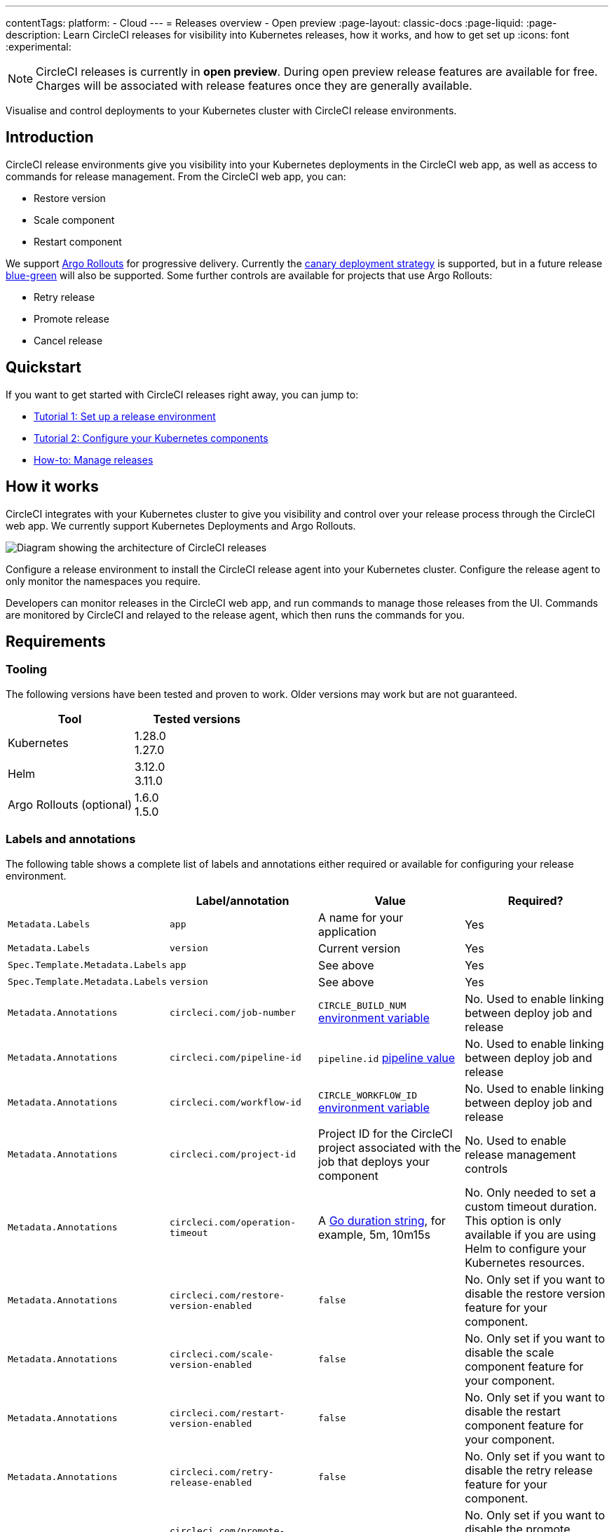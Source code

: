 ---
contentTags:
  platform:
  - Cloud
---
= Releases overview - Open preview
:page-layout: classic-docs
:page-liquid:
:page-description: Learn CircleCI releases for visibility into Kubernetes releases, how it works, and how to get set up
:icons: font
:experimental:

NOTE: CircleCI releases is currently in **open preview**. During open preview release features are available for free. Charges will be associated with release features once they are generally available.

Visualise and control deployments to your Kubernetes cluster with CircleCI release environments.

[#introduction]
== Introduction

CircleCI release environments give you visibility into your Kubernetes deployments in the CircleCI web app, as well as access to commands for release management. From the CircleCI web app, you can:

* Restore version
* Scale component
* Restart component

We support link:https://argoproj.github.io/argo-rollouts/[Argo Rollouts] for progressive delivery. Currently the link:https://argo-rollouts.readthedocs.io/en/stable/concepts/#canary[canary deployment strategy] is supported, but in a future release link:https://argo-rollouts.readthedocs.io/en/stable/concepts/#blue-green[blue-green] will also be supported. Some further controls are available for projects that use Argo Rollouts:

* Retry release
* Promote release
* Cancel release

[#quickstart]
== Quickstart

If you want to get started with CircleCI releases right away, you can jump to:

* xref:set-up-a-release-environment.adoc#[Tutorial 1: Set up a release environment]
* xref:configure-your-kubernetes-components.adoc#[Tutorial 2: Configure your Kubernetes components]
* xref:manage-releases#[How-to: Manage releases]

[#how-it-works]
== How it works

CircleCI integrates with your Kubernetes cluster to give you visibility and control over your release process through the CircleCI web app. We currently support Kubernetes Deployments and Argo Rollouts.

image::../../img/docs/releases/releases-architecture.png[Diagram showing the architecture of CircleCI releases]

Configure a release environment to install the CircleCI release agent into your Kubernetes cluster. Configure the release agent to only monitor the namespaces you require.

Developers can monitor releases in the CircleCI web app, and run commands to manage those releases from the UI. Commands are monitored by CircleCI and relayed to the release agent, which then runs the commands for you.

[#releases-requirements]
== Requirements

[#tooling]
=== Tooling

The following versions have been tested and proven to work. Older versions may work but are not guaranteed.

[.table.table-striped]
[cols=2*, options="header", stripes=even]
|===
|Tool
|Tested versions

|Kubernetes
a| 1.28.0 +
1.27.0

|Helm
a| 3.12.0 +
3.11.0

|Argo Rollouts (optional)
a| 1.6.0 +
1.5.0
|===

[#labels-and-annotations]
=== Labels and annotations

The following table shows a complete list of labels and annotations either required or available for configuring your release environment.

[.table.table-striped]
[cols=4*, options="header", stripes=even]
|===
|
|Label/annotation
|Value
|Required?

|`Metadata.Labels`
|`app`
|A name for your application
|Yes

|`Metadata.Labels`
|`version`
|Current version
|Yes

|`Spec.Template.Metadata.Labels`
|`app`
|See above
| Yes

|`Spec.Template.Metadata.Labels`
|`version`
|See above
| Yes

|`Metadata.Annotations`
|`circleci.com/job-number`
|`CIRCLE_BUILD_NUM` xref:../variables#built-in-environment-variables[environment variable]
| No. Used to enable linking between deploy job and release

|`Metadata.Annotations`
|`circleci.com/pipeline-id`
|`pipeline.id` xref:../variables#pipeline-values[pipeline value]
| No. Used to enable linking between deploy job and release

|`Metadata.Annotations`
|`circleci.com/workflow-id`
|`CIRCLE_WORKFLOW_ID` xref:../variables#built-in-environment-variables[environment variable]
| No. Used to enable linking between deploy job and release

|`Metadata.Annotations`
|`circleci.com/project-id`
|Project ID for the CircleCI project associated with the job that deploys your component
|No. Used to enable release management controls

|`Metadata.Annotations`
|`circleci.com/operation-timeout`
|A link:https://pkg.go.dev/maze.io/x/duration#Duration[Go duration string], for example, 5m, 10m15s
|No. Only needed to set a custom timeout duration. This option is only available if you are using Helm to configure your Kubernetes resources.

|`Metadata.Annotations`
|`circleci.com/restore-version-enabled`
|`false`
|No. Only set if you want to disable the restore version feature for your component.

|`Metadata.Annotations`
|`circleci.com/scale-version-enabled`
|`false`
|No. Only set if you want to disable the scale component feature for your component.

|`Metadata.Annotations`
|`circleci.com/restart-version-enabled`
|`false`
|No. Only set if you want to disable the restart component feature for your component.

|`Metadata.Annotations`
|`circleci.com/retry-release-enabled`
|`false`
|No. Only set if you want to disable the retry release feature for your component.

|`Metadata.Annotations`
|`circleci.com/promote-release-enabled`
|`false`
|No. Only set if you want to disable the promote release feature for your component.

|`Metadata.Annotations`
|`circleci.com/cancel-release-enabled`
|`false`
|No. Only set if you want to disable the cancel release feature for your component.
|===

[#releases-concepts]
== Concepts

The following sections describe concepts that will help you fully understand your release environment, and how releases fit with your CI/CD pipeline.

[#component]
=== Component

A _component_ in CircleCI is a collection of code and configuration that is deployed and released as a single unit. In Kubernetes terms, this would be a Deployment or Rollout object along with the related objects such as Pods, ReplicaSets, etc. that share a common `app` label.

[#delivery]
=== Delivery

_Delivery_ is the act of packaging code changes and making them available for Deployment. Continuous delivery is the prerequisite step for continuous deployment. With some variations on the technologies being used, the delivery process creates executables from code and then makes them available from a repository to be deployed to an environment at a subsequent time.

[#deployment]
=== Deployment

_Deployment_ is the act of putting a new component version into a particular environment, regardless of whether users and other services immediately interact with the new version or a previous one. Depending on the type of deployment, a release may happen as a later task (such as switching over traffic shaping rules for a blue/green deployment) or as a direct consequence of the deployment (such as a standard Kubernetes rolling update).

[#command]
=== Command

A _command_ is a user-initiated action CircleCI performs on the user's behalf to manipulate a specific component. These actions are run asynchronously via our release agent and the results are reported back to the CircleCI web app where you can see them in the releases dashboard, similar to how step output works for CI jobs.

Some commands are available for all components. These are:

* Restore version
* Scale component
* Restart component

A subset of commands are available for _progressive_ releases (when using Argo Rollouts). These are:

* Retry release
* Promote release
* Cancel release

[#release]
=== Release

A _release_ is the act of updating a component to a new version in a specific environment, causing it to become available to an audience of users and other services.

A release can happen when an existing component is updated or when the first version for a new component is deployed.

In the releases dashboard, releases are tagged as **Progressive** if they refer to an Argo Rollout.

A release starts when the component version is updated, and ends when the new version has reached 100% availability, and all associated validations have been completed. In the case of a progressive release, this happens when the Rollout completes. In the case of a Deployment, this happens when the Deployment replicas are all available and ready.

[#release-status]
== Release status

Releases can be in one of the following states:

[.table.table-striped]
[cols=2*, options="header", stripes=even]
|===
|Status
|Notes

|RUNNING
|The release is currently in progress

|FAILED
|Resources have reached an unhealthy status (pods for the new version of a Kubernetes component)

|SUCCESS
|The Deployment or Rollout has all desired resources available (all pods specified by a Kubernetes Deployment or Argo Rollout)

|CANCELLED
|The release has been cancelled, either using the `cancel release` option, or by being superseded by another release

|EXPIRED
|Release commands failed to be picked up by the release agent within the required time window
|===

[#coming-soon]
== Coming soon

A number of features and improvements are planned to be added through open preview and beyond:

* Display release environment details in the CircleCI web app
* Guided release environment setup experience in the CircleCI web app
* link:https://argo-rollouts.readthedocs.io/en/stable/features/bluegreen/[Blue Green] deployments via Argo Rollouts
* Connect releases to your CircleCI workflows
* Display Argo Rollouts analysis run details in the CircleCI web app
* Improved searching and filtering on the release dashboard

[#known-limitations]
== Known limitations

* Restarting the release agent while a release is ongoing will cause the release agent to lose track of the release status and fail to update the CircleCI services accordingly.

[#troubleshooting]
== Troubleshooting

{% include snippets/troubleshoot/releases-troubleshoot.adoc %}

[#next-steps]
== Next steps

xref:set-up-a-release-environment#[Set up a release environment]

